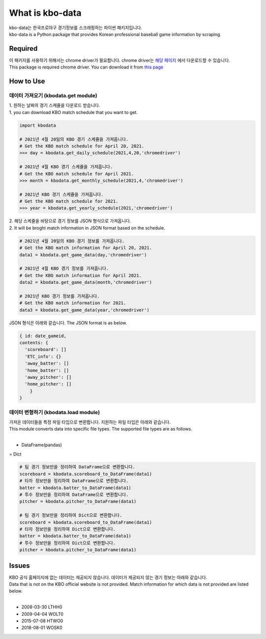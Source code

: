 ===================
What is kbo-data
===================

| kbo-data는 한국프로야구 경기정보를 스크래핑하는 파이썬 패키지입니다.
| kbo-data is a Python package that provides Korean professional baseball game information by scraping.

---------------
Required
---------------

| 이 패키지를 사용하기 위해서는 chrome driver가 필요합니다. chrome driver는 `해당 페이지 <https://chromedriver.chromium.org/downloads>`_ 에서 다운로드할 수 있습니다.  
| This package is required chrome driver. You can download it from `this page <https://chromedriver.chromium.org/downloads>`_

---------------
How to Use
---------------

데이터 가져오기 (kbodata.get module)
=======================================

| 1. 원하는 날짜의 경기 스케쥴을 다운로드 받습니다.  
| 1. you can download KBO match schedule that you want to get.

.. code-block:: python

    import kbodata

    # 2021년 4월 20일의 KBO 경기 스케쥴을 가져옵니다.
    # Get the KBO match schedule for April 20, 2021.
    >>> day = kbodata.get_daily_schedule(2021,4,20,'chromedriver')

    # 2021년 4월 KBO 경기 스케쥴을 가져옵니다.
    # Get the KBO match schedule for April 2021.
    >>> month = kbodata.get_monthly_schedule(2021,4,'chromedriver')

    # 2021년 KBO 경기 스케쥴을 가져옵니다. 
    # Get the KBO match schedule for 2021.
    >>> year = kbodata.get_yearly_schedule(2021,'chromedriver')


| 2. 해당 스케쥴을 바탕으로 경기 정보를 JSON 형식으로 가져옵니다.  
| 2. It will be broght match information in JSON format based on the schedule.  

.. code-block:: python

    # 2021년 4월 20일의 KBO 경기 정보를 가져옵니다.
    # Get the KBO match information for April 20, 2021.
    data1 = kbodata.get_game_data(day,'chromedriver')

    # 2021년 4월 KBO 경기 정보를 가져옵니다.
    # Get the KBO match information for April 2021.
    data2 = kbodata.get_game_data(month,'chromedriver')

    # 2021년 KBO 경기 정보를 가져옵니다. 
    # Get the KBO match information for 2021.
    data3 = kbodata.get_game_data(year,'chromedriver')

JSON 형식은 아래와 같습니다.
The JSON format is as below.

.. code-block:: bash

    { id: date_gameid,
    contents: {
      'scoreboard': []
      'ETC_info': {}
      'away_batter': []
      'home_batter': []
      'away_pitcher': []
      'home_pitcher': []
        }
    }

데이터 변형하기 (kbodata.load module)
=======================================

| 가져온 데이터들을 특정 파일 타입으로 변환합니다. 지원하는 파일 타입은 아래와 같습니다.
| This module converts data into specific file types. The supported file types are as follows.
|
- DataFrame(pandas)
= Dict

.. code-block:: python

    # 팀 경기 정보만을 정리하여 DataFrame으로 변환합니다.
    scoreboard = kbodata.scoreboard_to_DataFrame(data1)
    # 타자 정보만을 정리하여 DataFrame으로 변환합니다.
    batter = kbodata.batter_to_DataFrame(data1)
    # 투수 정보만을 정리하여 DataFrame으로 변환합니다.
    pitcher = kbodata.pitcher_to_DataFrame(data1)

    # 팀 경기 정보만을 정리하여 Dict으로 변환합니다.
    scoreboard = kbodata.scoreboard_to_DataFrame(data1)
    # 타자 정보만을 정리하여 Dict으로 변환합니다.
    batter = kbodata.batter_to_DataFrame(data1)
    # 투수 정보만을 정리하여 Dict으로 변환합니다.
    pitcher = kbodata.pitcher_to_DataFrame(data1)


---------------
Issues
---------------

| KBO 공식 홈페이지에 없는 데이터는 제공되지 않습니다. 데이터가 제공되지 않는 경기 정보는 아래와 같습니다.  
| Data that is not on the KBO official website is not provided. Match information for which data is not provided are listed below.  
| 
- 2008-03-30 LTHH0
- 2009-04-04 WOLT0
- 2015-07-08 HTWO0
- 2018-08-01 WOSK0

